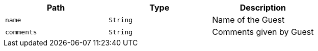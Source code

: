 |===
|Path|Type|Description

|`+name+`
|`+String+`
|Name of the Guest

|`+comments+`
|`+String+`
|Comments given by Guest

|===